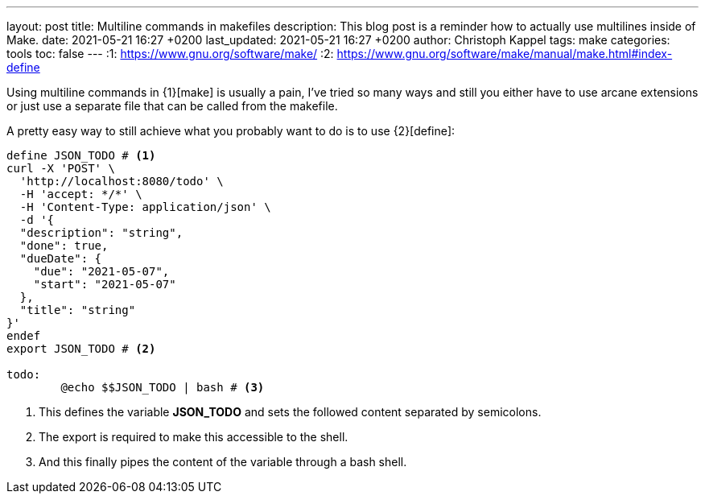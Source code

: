 ---
layout: post
title: Multiline commands in makefiles
description: This blog post is a reminder how to actually use multilines inside of Make.
date: 2021-05-21 16:27 +0200
last_updated: 2021-05-21 16:27 +0200
author: Christoph Kappel
tags: make
categories: tools
toc: false
---
:1: https://www.gnu.org/software/make/
:2: https://www.gnu.org/software/make/manual/make.html#index-define

Using multiline commands in {1}[make] is usually a pain, I've tried so many ways and still you
either have to use arcane extensions or just use a separate file that can be called from the
makefile.

A pretty easy way to still achieve what you probably want to do is to use {2}[define]:

[source,makefile]
----
define JSON_TODO # <1>
curl -X 'POST' \
  'http://localhost:8080/todo' \
  -H 'accept: */*' \
  -H 'Content-Type: application/json' \
  -d '{
  "description": "string",
  "done": true,
  "dueDate": {
    "due": "2021-05-07",
    "start": "2021-05-07"
  },
  "title": "string"
}'
endef
export JSON_TODO # <2>

todo:
	@echo $$JSON_TODO | bash # <3>
----
<1> This defines the variable **JSON_TODO** and sets the followed content separated by semicolons.
<2> The export is required to make this accessible to the shell.
<3> And this finally pipes the content of the variable through a bash shell.